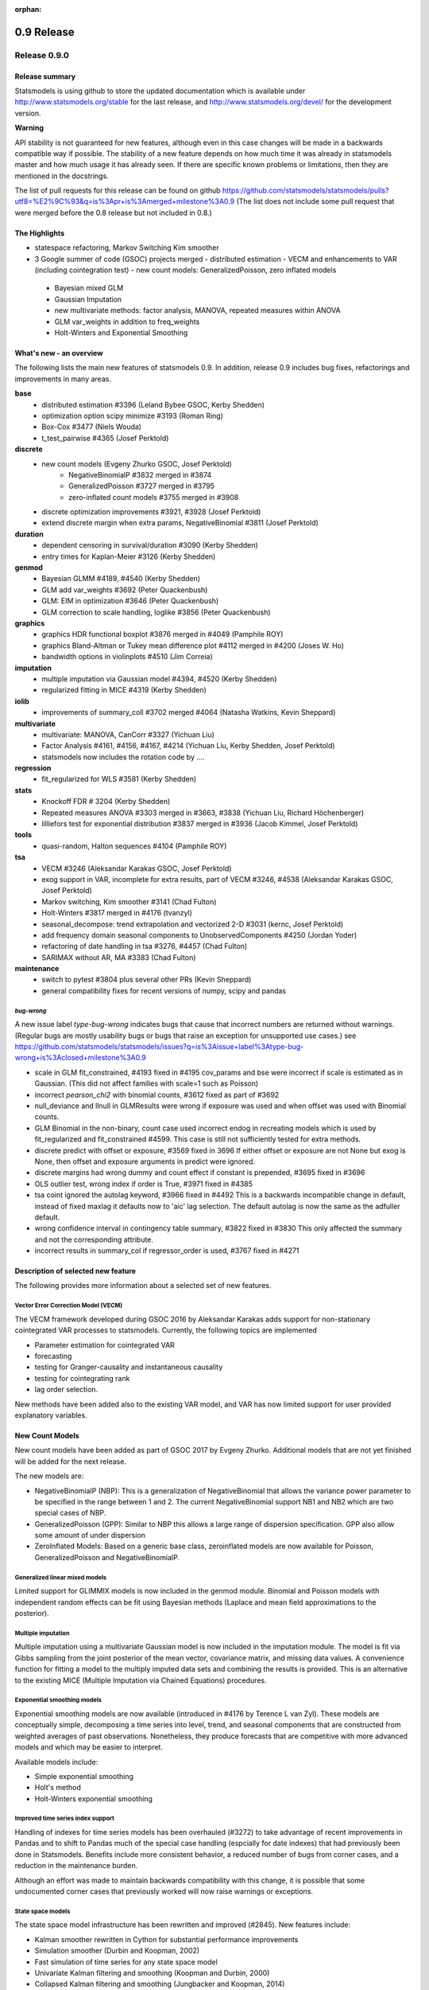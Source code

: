 :orphan:

===========
0.9 Release
===========

Release 0.9.0
=============

Release summary
---------------

Statsmodels is using github to store the updated documentation which
is available under
http://www.statsmodels.org/stable for the last release, and
http://www.statsmodels.org/devel/ for the development version.


**Warning**

API stability is not guaranteed for new features, although even in
this case changes will be made in a backwards compatible way if
possible. The stability of a new feature depends on how much time it
was already in statsmodels master and how much usage it has already
seen.  If there are specific known problems or limitations, then they
are mentioned in the docstrings.


The list of pull requests for this release can be found on github
https://github.com/statsmodels/statsmodels/pulls?utf8=%E2%9C%93&q=is%3Apr+is%3Amerged+milestone%3A0.9
(The list does not include some pull request that were merged before
the 0.8 release but not included in 0.8.)



The Highlights
--------------

- statespace refactoring, Markov Switching Kim smoother
- 3 Google summer of code (GSOC) projects merged
  - distributed estimation
  - VECM and enhancements to VAR (including cointegration test)
  - new count models: GeneralizedPoisson, zero inflated models
 - Bayesian mixed GLM
 - Gaussian Imputation
 - new multivariate methods: factor analysis, MANOVA, repeated measures within ANOVA
 - GLM var_weights in addition to freq_weights
 - Holt-Winters and Exponential Smoothing


What's new - an overview
------------------------

The following lists the main new features of statsmodels 0.9. In addition, release 0.9 includes bug fixes, refactorings and improvements in many areas.

**base**
 - distributed estimation #3396  (Leland Bybee GSOC, Kerby Shedden)
 - optimization option scipy minimize #3193 (Roman Ring)
 - Box-Cox #3477 (Niels Wouda)
 - t_test_pairwise #4365 (Josef Perktold)

**discrete**
 - new count models (Evgeny Zhurko GSOC, Josef Perktold)
    - NegativeBinomialP #3832 merged in #3874
    - GeneralizedPoisson #3727 merged in  #3795
    - zero-inflated count models #3755 merged in #3908

 - discrete optimization improvements #3921, #3928 (Josef Perktold)
 - extend discrete margin when extra params, NegativeBinomial #3811 (Josef Perktold)

**duration**
 - dependent censoring in survival/duration #3090 (Kerby Shedden)
 - entry times for Kaplan-Meier #3126 (Kerby Shedden)

**genmod**
 - Bayesian GLMM #4189, #4540 (Kerby Shedden)
 - GLM add var_weights #3692 (Peter Quackenbush)
 - GLM: EIM in optimization #3646 (Peter Quackenbush)
 - GLM correction to scale handling, loglike #3856 (Peter Quackenbush)

**graphics**
 - graphics HDR functional boxplot #3876 merged in #4049 (Pamphile ROY)
 - graphics Bland-Altman or Tukey mean difference plot #4112 merged in #4200 (Joses W. Ho)
 - bandwidth options in violinplots #4510 (Jim Correia)

**imputation**
 - multiple imputation via Gaussian model #4394, #4520 (Kerby Shedden)
 - regularized fitting in MICE #4319 (Kerby Shedden)

**iolib**
 - improvements of summary_coll #3702 merged #4064 (Natasha Watkins, Kevin Sheppard)

**multivariate**
 - multivariate: MANOVA, CanCorr #3327 (Yichuan Liu)
 - Factor Analysis #4161, #4156, #4167, #4214 (Yichuan Liu, Kerby Shedden, Josef Perktold)
 - statsmodels now includes the rotation code by ....

**regression**
 - fit_regularized for WLS #3581 (Kerby Shedden)

**stats**
 - Knockoff FDR # 3204 (Kerby Shedden)
 - Repeated measures ANOVA #3303 merged in #3663, #3838 (Yichuan Liu, Richard Höchenberger)
 - lilliefors test for exponential distribution #3837 merged in #3936 (Jacob Kimmel, Josef Perktold)

**tools**
 - quasi-random, Halton sequences #4104 (Pamphile ROY)

**tsa**
 - VECM #3246 (Aleksandar Karakas GSOC, Josef Perktold)
 - exog support in VAR, incomplete for extra results, part of VECM #3246, #4538 (Aleksandar Karakas GSOC, Josef Perktold)
 - Markov switching, Kim smoother #3141 (Chad Fulton)
 - Holt-Winters #3817 merged in #4176 (tvanzyl)
 - seasonal_decompose: trend extrapolation and vectorized 2-D #3031 (kernc, Josef Perktold)
 - add frequency domain seasonal components to UnobservedComponents #4250 (Jordan Yoder)
 - refactoring of date handling in tsa #3276, #4457 (Chad Fulton)
 - SARIMAX without AR, MA #3383  (Chad Fulton)

**maintenance**
 - switch to pytest #3804 plus several other PRs (Kevin Sheppard)
 - general compatibility fixes for recent versions of numpy, scipy and pandas


`bug-wrong`
~~~~~~~~~~~

A new issue label `type-bug-wrong` indicates bugs that cause that incorrect numbers are returned without warnings.
(Regular bugs are mostly usability bugs or bugs that raise an exception for unsupported use cases.)
see https://github.com/statsmodels/statsmodels/issues?q=is%3Aissue+label%3Atype-bug-wrong+is%3Aclosed+milestone%3A0.9

- scale in GLM fit_constrained, #4193 fixed in #4195
  cov_params and bse were incorrect if scale is estimated as in Gaussian. (This did not affect families with scale=1 such as Poisson)
- incorrect `pearson_chi2` with binomial counts, #3612 fixed as part of #3692
- null_deviance and llnull in GLMResults were wrong if exposure was used and when offset was used with Binomial counts.
- GLM Binomial in the non-binary, count case used incorrect endog in recreating models which is
  used by fit_regularized and fit_constrained #4599.
  This case is still not sufficiently tested for extra methods.
- discrete predict with offset or exposure, #3569 fixed in 3696
  If either offset or exposure are not None but exog is None, then offset and exposure arguments in predict were ignored.
- discrete margins had wrong dummy and count effect if constant is prepended, #3695 fixed in #3696
- OLS outlier test, wrong index if order is True, #3971 fixed in #4385
- tsa coint ignored the autolag keyword, #3966 fixed in #4492
  This is a backwards incompatible change in default, instead of fixed maxlag it defaults now to 'aic' lag selection. The default autolag is now the same as the adfuller default.
- wrong confidence interval in contingency table summary, #3822 fixed in #3830
  This only affected the summary and not the corresponding attribute.
- incorrect results in summary_col if regressor_order is used, #3767 fixed in #4271


Description of selected new feature
-----------------------------------

The following provides more information about a selected set of new features.

Vector Error Correction Model (VECM)
~~~~~~~~~~~~~~~~~~~~~~~~~~~~~~~~~~~~

The VECM framework developed during GSOC 2016 by Aleksandar Karakas adds support
for non-stationary cointegrated VAR processes to statsmodels.
Currently, the following topics are implemented

* Parameter estimation for cointegrated VAR
* forecasting
* testing for Granger-causality and instantaneous causality
* testing for cointegrating rank
* lag order selection.

New methods have been added also to the existing VAR model, and VAR has now
limited support for user provided explanatory variables.


New Count Models
----------------

New count models have been added as part of GSOC 2017 by Evgeny Zhurko.
Additional models that are not yet finished will be added for the next release.

The new models are:

* NegativeBinomialP (NBP): This is a generalization of NegativeBinomial that
  allows the variance power parameter to be specified in the range between 1
  and 2. The current NegativeBinomial support NB1 and NB2 which are two special
  cases of NBP.
* GeneralizedPoisson (GPP): Similar to NBP this allows a large range of
  dispersion specification. GPP also allow some amount of under dispersion
* ZeroInflated Models: Based on a generic base class, zeroinflated models
  are now available for Poisson, GeneralizedPoisson and NegativeBinomialP.

Generalized linear mixed models
~~~~~~~~~~~~~~~~~~~~~~~~~~~~~~~

Limited support for GLIMMIX models is now included in the genmod
module.  Binomial and Poisson models with independent random effects
can be fit using Bayesian methods (Laplace and mean field
approximations to the posterior).

Multiple imputation
~~~~~~~~~~~~~~~~~~~

Multiple imputation using a multivariate Gaussian model is now
included in the imputation module.  The model is fit via Gibbs
sampling from the joint posterior of the mean vector, covariance
matrix, and missing data values.  A convenience function for fitting a
model to the multiply imputed data sets and combining the results is
provided.  This is an alternative to the existing MICE (Multiple
Imputation via Chained Equations) procedures.

Exponential smoothing models
~~~~~~~~~~~~~~~~~~~~~~~~~~~~

Exponential smoothing models are now available (introduced in #4176 by
Terence L van Zyl). These models are conceptually simple, decomposing a time
series into level, trend, and seasonal components that are constructed from
weighted averages of past observations. Nonetheless, they produce forecasts
that are competitive with more advanced models and which may be easier to
interpret.

Available models include:

- Simple exponential smoothing
- Holt's method
- Holt-Winters exponential smoothing

Improved time series index support
~~~~~~~~~~~~~~~~~~~~~~~~~~~~~~~~~~

Handling of indexes for time series models has been overhauled (#3272) to
take advantage of recent improvements in Pandas and to shift to Pandas much of
the special case handling (espcially for date indexes) that had previously been
done in Statsmodels. Benefits include more consistent behavior, a reduced
number of bugs from corner cases, and a reduction in the maintenance burden.

Although an effort was made to maintain backwards compatibility with this
change, it is possible that some undocumented corner cases that previously
worked will now raise warnings or exceptions.

State space models
~~~~~~~~~~~~~~~~~~

The state space model infrastructure has been rewritten and improved (#2845).
New features include:

- Kalman smoother rewritten in Cython for substantial performance improvements
- Simulation smoother (Durbin and Koopman, 2002)
- Fast simulation of time series for any state space model
- Univariate Kalman filtering and smoothing (Koopman and Durbin, 2000)
- Collapsed Kalman filtering and smoothing (Jungbacker and Koopman, 2014)
- Optional computation of the lag-one state autocovariance
- Use of the Scipy BLAS functions for Cython interface if available
  (`scipy.linalg.cython_blas` for Scipy >= 0.16)

These features yield new features and improve performance for the existing
state space models (`SARIMAX`, `UnobservedComopnents`, `DynamicFactor`, and
`VARMAX), and they also make Bayesian estimation by Gibbs-sampling possible.

**Warning**: this will be the last version that includes the original state
space code and supports Scipy < 0.16. The next release will only include the
new state space code.

Unobserved components models: frequency-domain seasonals
~~~~~~~~~~~~~~~~~~~~~~~~~~~~~~~~~~~~~~~~~~~~~~~~~~~~~~~~

Unobserved components models now support modeling seasonal factors from a
frequency-domain perspective with user-specified period and harmonics
(introduced in #4250 by Jordan Yoder). This not only allows for multiple
seasonal effects, but also allows the representation of seasonal components
with fewer unobserved states. This can improve computational performance and,
since it allows for a more parsimonious model, may also improve the
out-of-sample performance of the model.


Major Bugs fixed
----------------

* see github issues for a list of bug fixes included in this release
  https://github.com/statsmodels/statsmodels/pulls?utf8=%E2%9C%93&q=is%3Apr+is%3Amerged+milestone%3A0.9+label%3Atype-bug
  https://github.com/statsmodels/statsmodels/pulls?q=is%3Apr+is%3Amerged+milestone%3A0.9+label%3Atype-bug-wrong

* Refitting elastic net regularized models using the `refit=True`
  option now returns the unregularized parameters for the coefficients
  selected by the regularized fitter, as documented. #4213

* In MixedLM, a bug that produced exceptions when calling
  `random_effects_cov` on models with variance components has been
  fixed.


Backwards incompatible changes and deprecations
-----------------------------------------------

* DynamicVAR and DynamicPanelVAR is deprecated and will be removed in
  a future version. It used rolling OLS from pandas which has been
  removed in pandas.

* In MixedLM, names for the random effects variance and covariance
  parameters have changed from, e.g. G RE to G Var or G x F Cov.  This
  impacts summary output, and also may require modifications to user
  code that extracted these parameters from the fitted results object
  by name.

* In MixedLM, the names for the random effects realizations for
  variance components have been changed.  When using formulas, the
  random effect realizations are named using the column names produced
  by Patsy when parsing the formula.


Development summary and credits
-------------------------------

Besides receiving contributions for new and improved features and for bugfixes,
important contributions to general maintenance for this release came from

* Kevin Sheppard
* Peter Quackenbush
* Brock Mendel

and the general maintainer and code reviewer

* Josef Perktold

Additionally, many users contributed by participation in github issues and
providing feedback.

Thanks to all of the contributors for the 0.9 release (based on git log):

.. note::

* Aleksandar Karakas
* Alex Fortin
* Alexander Belopolsky
* Brock Mendel
* Chad Fulton
* ChadFulton
* Christian Lorentzen
* Dave Willmer
* Dror Atariah
* Evgeny Zhurko
* Gerard Brunick
* Greg Mosby
* Jacob Kimmel
* Jamie Morton
* Jarvis Miller
* Jasmine Mou
* Jeroen Van Goey
* Jim Correia
* Joon Ro
* Jordan Yoder
* Jorge C. Leitao
* Josef Perktold
* Joses W. Ho
* José Lopez
* Joshua Engelman
* Juan Escamilla
* Justin Bois
* Kerby Shedden
* Kernc
* Kevin Sheppard
* Leland Bybee
* Maxim Uvarov
* Michael Kaminsky
* Mosky Liu
* Natasha Watkins
* Nick DeRobertis
* Niels Wouda
* Pamphile ROY
* Peter Quackenbush
* Richard Höchenberger
* Rob Klooster
* Roman Ring
* Scott Tsai
* Soren Fuglede Jorgensen
* Tom Augspurger
* Tommy Odland
* Tony Jiang
* Yichuan Liu
* ftemme
* hugovk
* kiwirob
* malickf
* tvanzyl
* weizhongg
* zveryansky

These lists of names are automatically generated based on git log, and may not be
complete.

